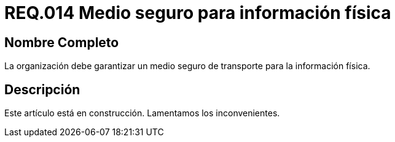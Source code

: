 :slug: rules/014/
:category: rules
:description: En el presente documento se detallan los requerimientos de seguridad relacionados a los activos de información de la empresa. El objetivo de este requerimiento de seguridad es profundizar en la importancia de establecer medios seguros para el transporte de información física.
:keywords: Requerimiento, Seguridad, Activos, Información, Física , Transporte.
:rules: yes

= REQ.014 Medio seguro para información física

== Nombre Completo

La organización debe garantizar un medio seguro de transporte 
para la información física.

== Descripción

Este artículo está en construcción.
Lamentamos los inconvenientes.